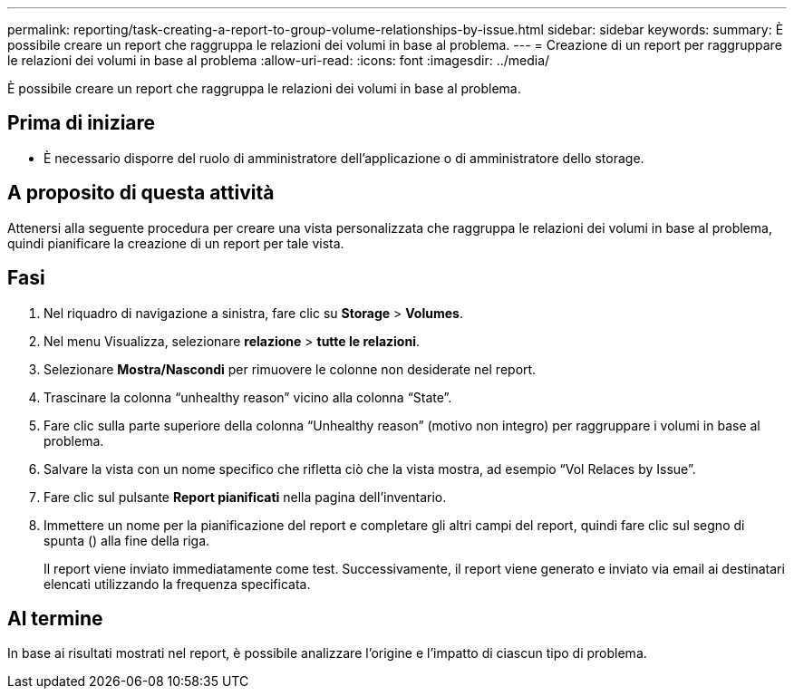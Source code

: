 ---
permalink: reporting/task-creating-a-report-to-group-volume-relationships-by-issue.html 
sidebar: sidebar 
keywords:  
summary: È possibile creare un report che raggruppa le relazioni dei volumi in base al problema. 
---
= Creazione di un report per raggruppare le relazioni dei volumi in base al problema
:allow-uri-read: 
:icons: font
:imagesdir: ../media/


[role="lead"]
È possibile creare un report che raggruppa le relazioni dei volumi in base al problema.



== Prima di iniziare

* È necessario disporre del ruolo di amministratore dell'applicazione o di amministratore dello storage.




== A proposito di questa attività

Attenersi alla seguente procedura per creare una vista personalizzata che raggruppa le relazioni dei volumi in base al problema, quindi pianificare la creazione di un report per tale vista.



== Fasi

. Nel riquadro di navigazione a sinistra, fare clic su *Storage* > *Volumes*.
. Nel menu Visualizza, selezionare *relazione* > *tutte le relazioni*.
. Selezionare *Mostra/Nascondi* per rimuovere le colonne non desiderate nel report.
. Trascinare la colonna "`unhealthy reason`" vicino alla colonna "`State`".
. Fare clic sulla parte superiore della colonna "`Unhealthy reason`" (motivo non integro) per raggruppare i volumi in base al problema.
. Salvare la vista con un nome specifico che rifletta ciò che la vista mostra, ad esempio "`Vol Relaces by Issue`".
. Fare clic sul pulsante *Report pianificati* nella pagina dell'inventario.
. Immettere un nome per la pianificazione del report e completare gli altri campi del report, quindi fare clic sul segno di spunta (image:../media/blue-check.gif[""]) alla fine della riga.
+
Il report viene inviato immediatamente come test. Successivamente, il report viene generato e inviato via email ai destinatari elencati utilizzando la frequenza specificata.





== Al termine

In base ai risultati mostrati nel report, è possibile analizzare l'origine e l'impatto di ciascun tipo di problema.
